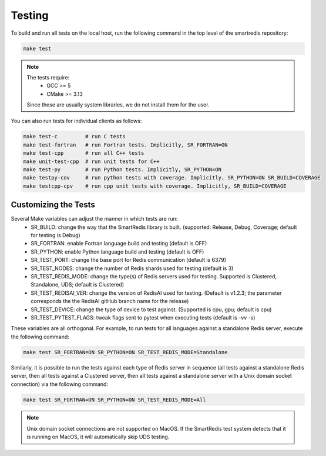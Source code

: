 *******
Testing
*******

To build and run all tests on the local host, run the following command in the top
level of the smartredis repository:

.. code-block:: bash

  make test

.. note::

  The tests require:
   - GCC >= 5
   - CMake >= 3.13

  Since these are usually system libraries, we do not install them
  for the user.

You can also run tests for individual clients as follows:

.. code-block:: bash

  make test-c         # run C tests
  make test-fortran   # run Fortran tests. Implicitly, SR_FORTRAN=ON
  make test-cpp       # run all C++ tests
  make unit-test-cpp  # run unit tests for C++
  make test-py        # run Python tests. Implicitly, SR_PYTHON=ON
  make testpy-cov     # run python tests with coverage. Implicitly, SR_PYTHON=ON SR_BUILD=COVERAGE
  make testcpp-cpv    # run cpp unit tests with coverage. Implicitly, SR_BUILD=COVERAGE


Customizing the Tests
=====================

Several Make variables can adjust the manner in which tests are run:
   - SR_BUILD: change the way that the SmartRedis library is built. (supported: Release, Debug, Coverage; default for testing is Debug)
   - SR_FORTRAN: enable Fortran language build and testing (default is OFF)
   - SR_PYTHON: enable Python language build and testing (default is OFF)
   - SR_TEST_PORT: change the base port for Redis communication (default is 6379)
   - SR_TEST_NODES: change the number of Redis shards used for testing (default is 3)
   - SR_TEST_REDIS_MODE: change the type(s) of Redis servers used for testing. Supported is Clustered, Standalone, UDS; default is Clustered)
   - SR_TEST_REDISAI_VER: change the version of RedisAI used for testing. (Default is v1.2.3; the parameter corresponds the the RedisAI gitHub branch name for the release)
   - SR_TEST_DEVICE: change the type of device to test against. (Supported is cpu, gpu; default is cpu)
   - SR_TEST_PYTEST_FLAGS: tweak flags sent to pytest when executing tests (default is -vv -s)

These variables are all orthogonal. For example, to run tests for all languages against
a standalone Redis server, execute the following command:

.. code-block:: bash

  make test SR_FORTRAN=ON SR_PYTHON=ON SR_TEST_REDIS_MODE=Standalone

Similarly, it is possible to run the tests against each type of Redis server in sequence
(all tests against a standalone Redis server, then all tests against a Clustered server,
then all tests against a standalone server with a Unix domain socket connection) via the
following command:

.. code-block:: bash

  make test SR_FORTRAN=ON SR_PYTHON=ON SR_TEST_REDIS_MODE=All

.. note::

  Unix domain socket connections are not supported on MacOS. If the SmartRedis test
  system detects that it is running on MacOS, it will automatically skip UDS testing.

